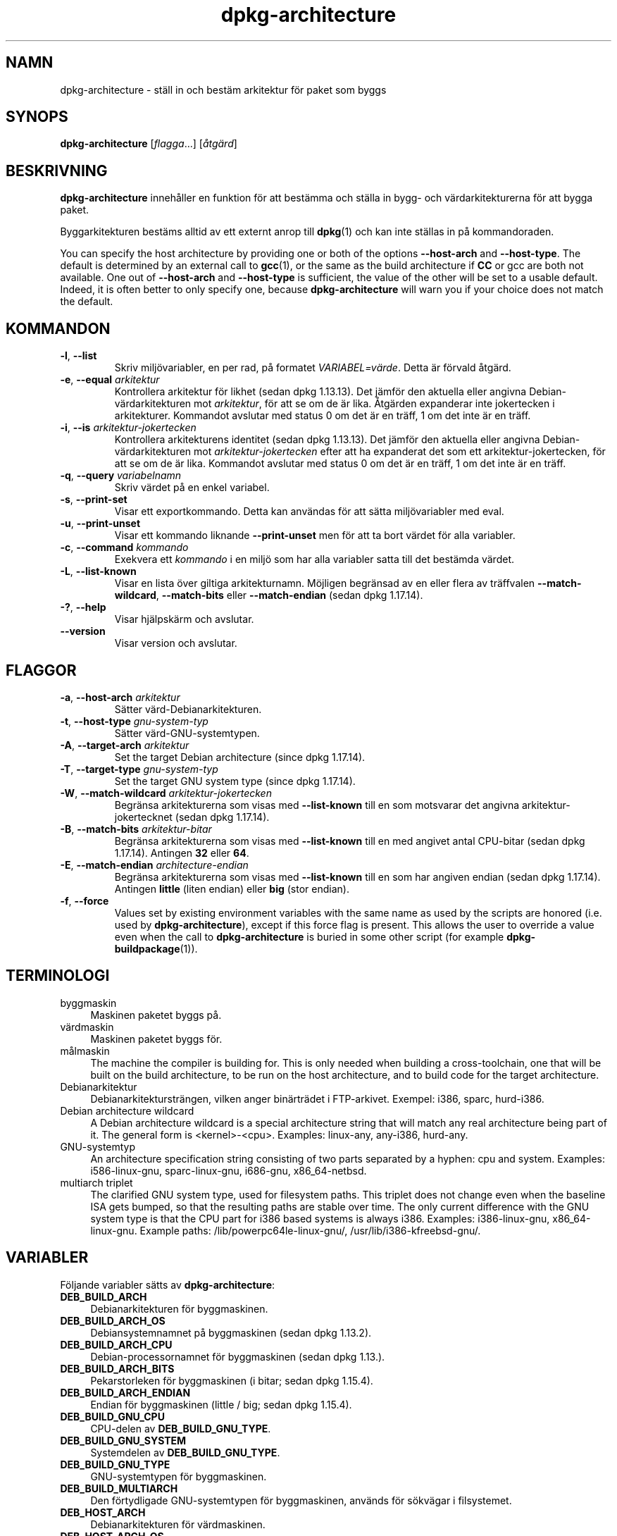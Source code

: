 .\" dpkg manual page - dpkg-architecture(1)
.\"
.\" Copyright © 2005 Marcus Brinkmann <brinkmd@debian.org>
.\" Copyright © 2005 Scott James Remnant <scott@netsplit.com>
.\" Copyright © 2006-2015 Guillem Jover <guillem@debian.org>
.\" Copyright © 2009-2012 Raphaël Hertzog <hertzog@debian.org>
.\"
.\" This is free software; you can redistribute it and/or modify
.\" it under the terms of the GNU General Public License as published by
.\" the Free Software Foundation; either version 2 of the License, or
.\" (at your option) any later version.
.\"
.\" This is distributed in the hope that it will be useful,
.\" but WITHOUT ANY WARRANTY; without even the implied warranty of
.\" MERCHANTABILITY or FITNESS FOR A PARTICULAR PURPOSE.  See the
.\" GNU General Public License for more details.
.\"
.\" You should have received a copy of the GNU General Public License
.\" along with this program.  If not, see <https://www.gnu.org/licenses/>.
.
.\"*******************************************************************
.\"
.\" This file was generated with po4a. Translate the source file.
.\"
.\"*******************************************************************
.TH dpkg\-architecture 1 2013\-03\-28 Debianprojektet dpkg\-verktygen
.SH NAMN
dpkg\-architecture \- ställ in och bestäm arkitektur för paket som byggs
.
.SH SYNOPS
\fBdpkg\-architecture\fP [\fIflagga\fP...] [\fIåtgärd\fP]
.PP
.
.SH BESKRIVNING
\fBdpkg\-architecture\fP innehåller en funktion för att bestämma och ställa in
bygg\- och värdarkitekturerna för att bygga paket.
.PP
Byggarkitekturen bestäms alltid av ett externt anrop till \fBdpkg\fP(1) och kan
inte ställas in på kommandoraden.
.PP
You can specify the host architecture by providing one or both of the
options \fB\-\-host\-arch\fP and \fB\-\-host\-type\fP. The default is determined by an
external call to \fBgcc\fP(1), or the same as the build architecture if \fBCC\fP
or gcc are both not available. One out of \fB\-\-host\-arch\fP and \fB\-\-host\-type\fP
is sufficient, the value of the other will be set to a usable
default. Indeed, it is often better to only specify one, because
\fB\%dpkg\-architecture\fP will warn you if your choice does not match the
default.
.
.SH KOMMANDON
.TP 
\fB\-l\fP, \fB\-\-list\fP
Skriv miljövariabler, en per rad, på formatet \fIVARIABEL=värde\fP. Detta är
förvald åtgärd.
.TP 
\fB\-e\fP, \fB\-\-equal\fP \fIarkitektur\fP
Kontrollera arkitektur för likhet (sedan dpkg 1.13.13). Det jämför den
aktuella eller angivna Debian\-värdarkitekturen mot \fIarkitektur\fP, för att se
om de är lika. Åtgärden expanderar inte jokertecken i
arkitekturer. Kommandot avslutar med status 0 om det är en träff, 1 om det
inte är en träff.

.TP 
\fB\-i\fP, \fB\-\-is\fP \fIarkitektur\-jokertecken\fP
Kontrollera arkitekturens identitet (sedan dpkg 1.13.13). Det jämför den
aktuella eller angivna Debian\-värdarkitekturen mot \fIarkitektur\-jokertecken\fP
efter att ha expanderat det som ett arkitektur\-jokertecken, för att se om de
är lika. Kommandot avslutar med status 0 om det är en träff, 1 om det inte
är en träff.
.TP 
\fB\-q\fP, \fB\-\-query\fP \fIvariabelnamn\fP
Skriv värdet på en enkel variabel.
.TP 
\fB\-s\fP, \fB\-\-print\-set\fP
Visar ett exportkommando. Detta kan användas för att sätta miljövariabler
med eval.
.TP 
\fB\-u\fP, \fB\-\-print\-unset\fP
Visar ett kommando liknande \fB\-\-print\-unset\fP men för att ta bort värdet för
alla variabler.
.TP 
\fB\-c\fP, \fB\-\-command\fP \fIkommando\fP
Exekvera ett \fIkommando\fP i en miljö som har alla variabler satta till det
bestämda värdet.
.TP 
\fB\-L\fP, \fB\-\-list\-known\fP
Visar en lista över giltiga arkitekturnamn. Möjligen begränsad av en eller
flera av träffvalen \fB\-\-match\-wildcard\fP, \fB\-\-match\-bits\fP eller
\fB\-\-match\-endian\fP (sedan dpkg 1.17.14).
.TP 
\fB\-?\fP, \fB\-\-help\fP
Visar hjälpskärm och avslutar.
.TP 
\fB\-\-version\fP
Visar version och avslutar.
.
.SH FLAGGOR
.TP 
\fB\-a\fP, \fB\-\-host\-arch\fP \fIarkitektur\fP
Sätter värd\-Debianarkitekturen.
.TP 
\fB\-t\fP, \fB\-\-host\-type\fP \fIgnu\-system\-typ\fP
Sätter värd\-GNU\-systemtypen.
.TP 
\fB\-A\fP, \fB\-\-target\-arch\fP \fIarkitektur\fP
Set the target Debian architecture (since dpkg 1.17.14).
.TP 
\fB\-T\fP, \fB\-\-target\-type\fP \fIgnu\-system\-typ\fP
Set the target GNU system type (since dpkg 1.17.14).
.TP 
\fB\-W\fP, \fB\-\-match\-wildcard\fP \fIarkitektur\-jokertecken\fP
Begränsa arkitekturerna som visas med \fB\-\-list\-known\fP till en som motsvarar
det angivna arkitektur\-jokertecknet (sedan dpkg 1.17.14).
.TP 
\fB\-B\fP, \fB\-\-match\-bits\fP \fIarkitektur\-bitar\fP
Begränsa arkitekturerna som visas med \fB\-\-list\-known\fP till en med angivet
antal CPU\-bitar (sedan dpkg 1.17.14). Antingen \fB32\fP eller \fB64\fP.
.TP 
\fB\-E\fP, \fB\-\-match\-endian\fP \fIarchitecture\-endian\fP
Begränsa arkitekturerna som visas med \fB\-\-list\-known\fP till en som har
angiven endian (sedan dpkg 1.17.14). Antingen \fBlittle\fP (liten endian) eller
\fBbig\fP (stor endian).
.TP 
\fB\-f\fP, \fB\-\-force\fP
Values set by existing environment variables with the same name as used by
the scripts are honored (i.e. used by \fB\%dpkg\-architecture\fP), except if
this force flag is present. This allows the user to override a value even
when the call to \fB\%dpkg\-architecture\fP is buried in some other script (for
example \fB\%dpkg\-buildpackage\fP(1)).
.
.SH TERMINOLOGI
.IP byggmaskin 4
Maskinen paketet byggs på.
.IP värdmaskin 4
Maskinen paketet byggs för.
.IP målmaskin 4
The machine the compiler is building for.  This is only needed when building
a cross\-toolchain, one that will be built on the build architecture, to be
run on the host architecture, and to build code for the target architecture.
.IP Debianarkitektur 4
Debianarkitektursträngen, vilken anger binärträdet i FTP\-arkivet. Exempel:
i386, sparc, hurd\-i386.
.IP "Debian architecture wildcard" 4
A Debian architecture wildcard is a special architecture string that will
match any real architecture being part of it. The general form is
<kernel>\-<cpu>.  Examples: linux\-any, any\-i386, hurd\-any.
.IP GNU\-systemtyp 4
An architecture specification string consisting of two parts separated by a
hyphen: cpu and system.  Examples: i586\-linux\-gnu, sparc\-linux\-gnu,
i686\-gnu, x86_64\-netbsd.
.IP "multiarch triplet" 4
The clarified GNU system type, used for filesystem paths.  This triplet does
not change even when the baseline ISA gets bumped, so that the resulting
paths are stable over time.  The only current difference with the GNU system
type is that the CPU part for i386 based systems is always i386.  Examples:
i386\-linux\-gnu, x86_64\-linux\-gnu.  Example paths:
/lib/powerpc64le\-linux\-gnu/, /usr/lib/i386\-kfreebsd\-gnu/.
.
.SH VARIABLER
Följande variabler sätts av \fBdpkg\-architecture\fP:
.IP \fBDEB_BUILD_ARCH\fP 4
Debianarkitekturen för byggmaskinen.
.IP \fBDEB_BUILD_ARCH_OS\fP 4
Debiansystemnamnet på byggmaskinen (sedan dpkg 1.13.2).
.IP \fBDEB_BUILD_ARCH_CPU\fP 4
Debian\-processornamnet för byggmaskinen (sedan dpkg 1.13.).
.IP \fBDEB_BUILD_ARCH_BITS\fP 4
Pekarstorleken för byggmaskinen (i bitar; sedan dpkg 1.15.4).
.IP \fBDEB_BUILD_ARCH_ENDIAN\fP 4
Endian för byggmaskinen (little / big; sedan dpkg 1.15.4).
.IP \fBDEB_BUILD_GNU_CPU\fP 4
CPU\-delen av \fBDEB_BUILD_GNU_TYPE\fP.
.IP \fBDEB_BUILD_GNU_SYSTEM\fP 4
Systemdelen av \fBDEB_BUILD_GNU_TYPE\fP.
.IP \fBDEB_BUILD_GNU_TYPE\fP 4
GNU\-systemtypen för byggmaskinen.
.IP \fBDEB_BUILD_MULTIARCH\fP 4
Den förtydligade GNU\-systemtypen för byggmaskinen, används för sökvägar i
filsystemet.
.IP \fBDEB_HOST_ARCH\fP 4
Debianarkitekturen för värdmaskinen.
.IP \fBDEB_HOST_ARCH_OS\fP 4
Debiansystemnamnet för värdmaskinen (sedan dpkg 1.13.2).
.IP \fBDEB_HOST_ARCH_CPU\fP 4
Debian\-processornamnet för värdmaskinen (sedan dpkg 1.13.2).
.IP \fBDEB_HOST_ARCH_BITS\fP 4
Pekarstorleken för värdmaskinen (i bitar; sedan dpkg 1.15.4).
.IP \fBDEB_HOST_ARCH_ENDIAN\fP 4
Endian för värdmaskinen (little / big; sedan dpkg 1.15.4).
.IP \fBDEB_HOST_GNU_CPU\fP 4
\s-1CPU\s0\-delen av \fBDEB_HOST_GNU_TYPE\fP.
.IP \fBDEB_HOST_GNU_SYSTEM\fP 4
Systemdelen av \fBDEB_HOST_GNU_TYPE\fP.
.IP \fBDEB_HOST_GNU_TYPE\fP 4
GNU\-systemtypen för värdmaskinen.
.IP \fBDEB_HOST_MULTIARCH\fP 4
Den förtydligade GNU\-systemtypen för värdmaskinen, används för sökvägar i
filsystemet.
.IP \fBDEB_TARGET_ARCH\fP 4
Debianarkitekturen för målmaskinen (sedan dpkg 1.17.14).
.IP \fBDEB_TARGET_ARCH_OS\fP 4
Debiansystemnamnet för målmaskinen (sedan dpkg 1.17.14).
.IP \fBDEB_TARGET_ARCH_CPU\fP 4
Debian\-processornamnet för målmaskinen (sedan dpkg 1.17.14).
.IP \fBDEB_TARGET_ARCH_BITS\fP 4
Pekarstorleken för målmaskinen (i bitar; sedan dpkg 1.17.14).
.IP \fBDEB_TARGET_ARCH_ENDIAN\fP 4
Endian för målmaskinen (little / big; sedan dpkg 1.17.14).
.IP \fBDEB_TARGET_GNU_CPU\fP 4
CPU\-delen av \fBDEB_TARGET_GNU_TYPE\fP (sedan dpkg 1.17.14).
.IP \fBDEB_TARGET_GNU_SYSTEM\fP 4
Systemdelen av \fBDEB_TARGET_GNU_TYPE\fP (sedan dpkg 1.17.14).
.IP \fBDEB_TARGET_GNU_TYPE\fP 4
GNU\-systemnamnet för målmaskinen (sedan dpkg 1.17.14).
.IP \fBDEB_TARGET_MULTIARCH\fP 4
Den förtydligade GNU\-systemtypen för målmaskinen, används för sökvägar i
filsystemet (sedan dpkg 1.17.14).
.
.SH FILER
.SS Arkitekturtabeller
Alla dessa filer måste finnas för att \fBdpkg\-architecture\fP måste
finnas. Deras placering kan överstyras vid körning med miljövariabeln
\fBDPKG_DATADIR\fP.
.TP 
\fI/usr/share/dpkg/cputable\fP
Tabell över kända processornamn och deras motsvarande GNU\-namn.
.TP 
\fI/usr/share/dpkg/ostable\fP
Tabell över kända operativsystemsnamn och deras motsvarande GNU\-namn.
.TP 
\fI/usr/share/dpkg/triplettable\fP
Tabell över Debianarkitekturtripplar och deras motsvarande
Debianarkitekturnamn.
.TP 
\fI/usr/share/dpkg/abitable\fP
Table of Debian architecture ABI attribute overrides.
.SS Paketeringsstöd
.TP 
\fI/usr/share/dpkg/architecture.mk\fP
Makefile\-utklipp som sätter alla variabler \fBdpkg\-architecture\fP skriver
(sedan dpkg 1.16.1):
.
.SH EXEMPEL
\fBdpkg\-buildpackage\fP accepts the \fB\-a\fP option and passes it to
\fB\%dpkg\-architecture\fP. Other examples:
.IP
CC=i386\-gnu\-gcc dpkg\-architecture \-c debian/rules build
.IP
eval \`dpkg\-architecture \-u\`
.PP
Kontrollera om aktuell eller angiven arkitektur är samma en arkitektur:
.IP
dpkg\-architecture \-elinux\-alpha
.IP
dpkg\-architecture \-amips \-elinux\-mips
.PP
Se om den aktuella eller angivna arkitekturen är ett Linuxsystem:
.IP
dpkg\-architecture \-ilinux\-any
.IP
dpkg\-architecture \-ai386 \-ilinux\-any
.
.SS "Använda i debian/rules"
The environment variables set by \fBdpkg\-architecture\fP are passed to
\fIdebian/rules\fP as make variables (see make documentation). However, you
should not rely on them, as this breaks manual invocation of the
script. Instead, you should always initialize them using
\fB\%dpkg\-architecture\fP with the \fB\-q\fP option. Here are some examples, which
also show how you can improve the cross compilation support in your package:
.PP
Hämta GNU\-systemtypen och vidaresänd den till ./configure:
.PP
.RS 4
.nf
DEB_BUILD_GNU_TYPE ?= $(shell dpkg\-architecture \-qDEB_BUILD_GNU_TYPE)
DEB_HOST_GNU_TYPE ?= $(shell dpkg\-architecture \-qDEB_HOST_GNU_TYPE)
[...]
ifeq ($(DEB_BUILD_GNU_TYPE), $(DEB_HOST_GNU_TYPE))
  confflags += \-\-build=$(DEB_HOST_GNU_TYPE)
else
  confflags += \-\-build=$(DEB_BUILD_GNU_TYPE) \e
               \-\-host=$(DEB_HOST_GNU_TYPE)
endif
[...]
\&./configure $(confflags)
.fi
.RE
.PP
Gör något endast för en specifik arkitektur:
.PP
.RS 4
.nf
DEB_HOST_ARCH ?= $(shell dpkg\-architecture \-qDEB_HOST_ARCH)

ifeq ($(DEB_HOST_ARCH),alpha)
  [...]
endif
.fi
.RE
.PP
eller, om du bara vill testa på processor\- eller OS\-typ, använd variablerna
\fBDEB_HOST_ARCH_CPU\fP eller \fBDEB_HOST_ARCH_OS\fP.
.PP
Observera att du även kan bero på att ett externt Makefile\-utklipp sätter
alla variabler \fBdpkg\-architecture\fP kan tillhandahålla:
.PP
.RS 4
.nf
include /usr/share/dpkg/architecture.mk

ifeq ($(DEB_HOST_ARCH),alpha)
  [...]
endif
.fi
.RE
.PP
Oavsett bör du aldrig använda \fBdpkg \-\-print\-architecture\fP för att hämta
arkitekturinformation när paketet byggs.
.
.SH ANTECKNINGAR
De långa kommando\- och flaggnamn är endast tillgängliga sedan dpkg 1.17.17.
.
.SH "SE ÄVEN"
\fBdpkg\-buildpackage\fP(1), \fBdpkg\-cross\fP(1).
.SH ÖVERSÄTTNING
Peter Krefting och Daniel Nylander.

